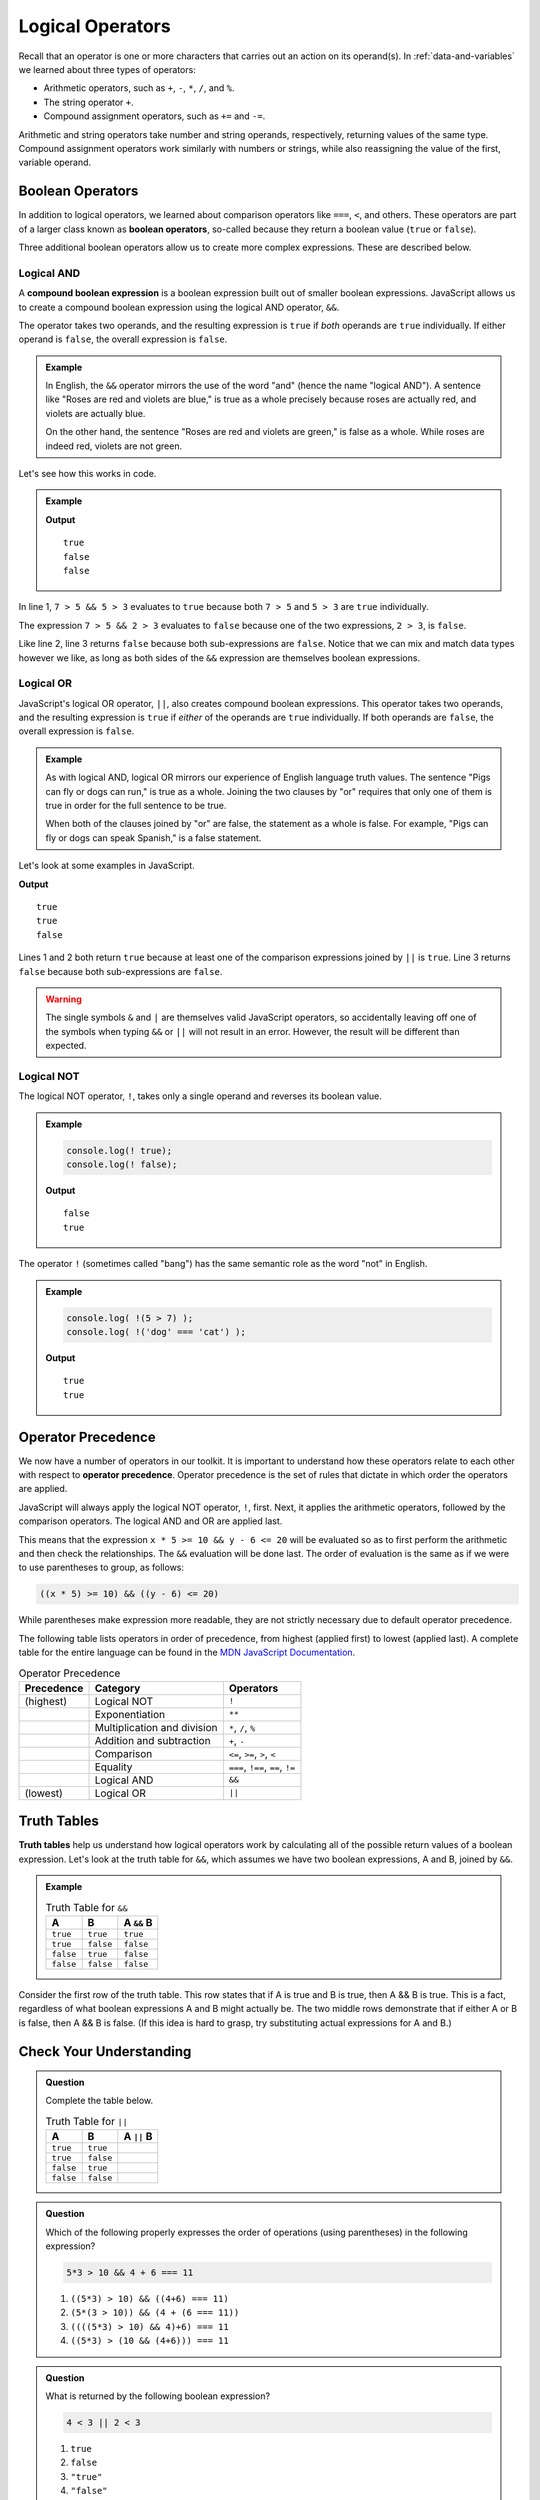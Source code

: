 Logical Operators
=================

.. index:: operators

Recall that an operator is one or more characters that carries out an action on its operand(s). In :ref:`data-and-variables` we learned about three types of operators:

- Arithmetic operators, such as ``+``, ``-``, ``*``, ``/``, and ``%``.
- The string operator ``+``.
- Compound assignment operators, such as ``+=`` and ``-=``.

Arithmetic and string operators take number and string operands, respectively, returning values of the same type. Compound assignment operators work similarly with numbers or strings, while also reassigning the value of the first, variable operand.

Boolean Operators
-----------------

.. index::
   single: operator; comparison
   single: operator; boolean

In addition to logical operators, we learned about comparison operators like ``===``, ``<``, and others. These operators are part of a larger class known as **boolean operators**, so-called because they return a boolean value (``true`` or ``false``).

Three additional boolean operators allow us to create more complex expressions. These are described below.

Logical AND
^^^^^^^^^^^

.. index:: ! &&

.. index::
   single: operator; boolean
   single: boolean; expression, compound

A **compound boolean expression** is a boolean expression built out of smaller boolean expressions. 
JavaScript allows us to create a compound boolean expression using the logical AND operator, ``&&``. 

The operator takes two operands, and the resulting expression is ``true`` if *both* operands are ``true`` individually. If either operand is ``false``, the overall expression is ``false``.

.. admonition:: Example

   In English, the ``&&`` operator mirrors the use of the word "and" (hence the name "logical AND"). A sentence like "Roses are red and violets are blue," is true as a whole precisely because roses are actually red, and violets are actually blue. 
   
   On the other hand, the sentence "Roses are red and violets are green," is false as a whole. While roses are indeed red, violets are not green. 

Let's see how this works in code.

.. admonition:: Example

   .. sourcecode:: js
      :linenos:

      console.log(7 > 5 && 5 > 3);
      console.log(7 > 5 && 2 > 3);
      console.log(2 > 3 && 'dog' === 'cat');

   **Output**

   ::

      true
      false
      false

In line 1, ``7 > 5 && 5 > 3`` evaluates to ``true`` because both ``7 > 5`` and ``5 > 3`` are ``true`` individually.

The expression ``7 > 5 && 2 > 3`` evaluates to ``false`` because one of the two expressions, ``2 > 3``, is ``false``.

Like line 2, line 3 returns ``false`` because both sub-expressions are ``false``. Notice that we can mix and match data types however we like, as long as both sides of the ``&&`` expression are themselves boolean expressions.

Logical OR
^^^^^^^^^^

.. index:: ! ||

.. index::
   single: operator; boolean

JavaScript's logical OR operator, ``||``, also creates compound boolean expressions. This operator takes two operands, and the resulting expression is ``true`` if *either* of the operands are ``true`` individually. If both operands are ``false``, the overall expression is ``false``.

.. admonition:: Example

   As with logical AND, logical OR mirrors our experience of English language truth values. The sentence "Pigs can fly or dogs can run," is true as a whole. Joining the two clauses by "or" requires that only one of them is true in order for the full sentence to be true. 
   
   When both of the clauses joined by "or" are false, the statement as a whole is false. For example, "Pigs can fly or dogs can speak Spanish," is a false statement.

Let's look at some examples in JavaScript.

.. sourcecode:: js
   :linenos:

   console.log(7 > 5 || 5 > 3);
   console.log(7 > 5 || 2 > 3);
   console.log(2 > 3 || 'dog' === 'cat');

**Output**

::

   true
   true
   false

Lines 1 and 2 both return ``true`` because at least one of the comparison expressions joined by ``||`` is ``true``. Line 3 returns ``false`` because both sub-expressions are ``false``.

.. warning:: The single symbols ``&`` and ``|`` are themselves valid JavaScript operators, so accidentally leaving off one of the symbols when typing ``&&`` or ``||`` will not result in an error. However, the result will be different than expected.

Logical NOT
^^^^^^^^^^^

.. index:: ! !

.. index::
   single: operator; boolean

The logical NOT operator, ``!``, takes only a single operand and reverses its boolean value.

.. admonition:: Example

   .. sourcecode:: js

      console.log(! true);
      console.log(! false);

   **Output**

   ::

      false
      true

The operator ``!`` (sometimes called "bang") has the same semantic role as the word "not" in English. 

.. admonition:: Example

   .. sourcecode:: js

      console.log( !(5 > 7) );
      console.log( !('dog' === 'cat') );

   **Output**

   ::

      true
      true

Operator Precedence
-------------------

.. index::
   single: operator; precedence

We now have a number of operators in our toolkit. It is important to understand how these operators relate to each other with respect to **operator precedence**. Operator precedence is the set of rules that dictate in which order the operators are applied.

JavaScript will always apply the logical NOT operator, ``!``, first. Next, it applies the arithmetic operators, followed by the comparison operators. The logical AND and OR are applied last. 

This means that the expression ``x * 5 >= 10 && y - 6 <= 20`` will be evaluated so as to first perform the arithmetic and then check the relationships. The ``&&`` evaluation will be done last. The order of evaluation is the same as if we were to use parentheses to group, as follows:

.. sourcecode:: js

   ((x * 5) >= 10) && ((y - 6) <= 20)

While parentheses make expression more readable, they are not strictly necessary due to default operator precedence.

The following table lists operators in order of precedence, from highest (applied first) to lowest (applied last). A complete table for the entire language can be found in the `MDN JavaScript Documentation <https://developer.mozilla.org/en-US/docs/Web/JavaScript/Reference/Operators/Operator_Precedence#Table>`_.

.. list-table:: Operator Precedence
   :widths: auto
   :header-rows: 1

   * - Precedence
     - Category
     - Operators
   * - (highest)
     - Logical NOT
     - ``!``
   * -
     - Exponentiation
     - ``**``
   * -
     - Multiplication and division
     - ``*``, ``/``, ``%``
   * -
     - Addition and subtraction
     - ``+``, ``-``
   * -
     - Comparison
     - ``<=``, ``>=``, ``>``, ``<``
   * -
     - Equality
     - ``===``, ``!==``, ``==``, ``!=``
   * -
     - Logical AND
     - ``&&``
   * - (lowest)
     - Logical OR
     - ``||``

Truth Tables
------------

.. index:: ! truth table

**Truth tables** help us understand how logical operators work by calculating all of the possible return values of a boolean expression. Let's look at the truth table for ``&&``, which assumes we have two boolean expressions, A and B, joined by ``&&``.

.. admonition:: Example

   .. list-table:: Truth Table for ``&&``
      :widths: auto
      :header-rows: 1

      * - A
        - B
        - A ``&&`` B
      * - ``true``
        - ``true``
        - ``true``
      * - ``true``
        - ``false``
        - ``false``
      * - ``false``
        - ``true``
        - ``false``
      * - ``false``
        - ``false``
        - ``false``

Consider the first row of the truth table. This row states that if A is true and B is true, then A && B is true. This is a fact, regardless of what boolean expressions A and B might actually be. The two middle rows demonstrate that if either A or B is false, then A && B is false. (If this idea is hard to grasp, try substituting actual expressions for A and B.)

Check Your Understanding
------------------------

.. admonition:: Question

   Complete the table below.

   .. list-table:: Truth Table for ``||``
      :widths: auto
      :header-rows: 1

      * - A
        - B
        - A ``||`` B
      * - ``true``
        - ``true``
        -
      * - ``true``
        - ``false``
        -
      * - ``false``
        - ``true``
        -
      * - ``false``
        - ``false``
        -

.. admonition:: Question

   Which of the following properly expresses the order of operations (using parentheses) in the following expression?

   .. sourcecode:: js

      5*3 > 10 && 4 + 6 === 11

   #. ``((5*3) > 10) && ((4+6) === 11)``
   #. ``(5*(3 > 10)) && (4 + (6 === 11))``
   #. ``((((5*3) > 10) && 4)+6) === 11``
   #. ``((5*3) > (10 && (4+6))) === 11``

.. admonition:: Question

   What is returned by the following boolean expression?
   
   .. sourcecode:: js

      4 < 3 || 2 < 3

   #. ``true``
   #. ``false``
   #. ``"true"``
   #. ``"false"``

